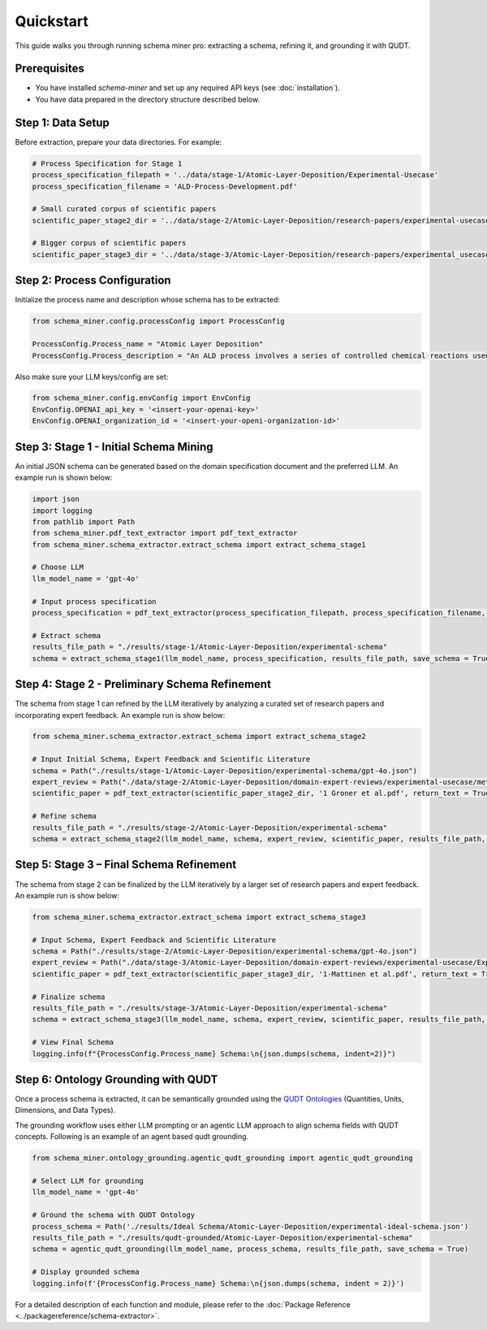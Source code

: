 Quickstart
==========

This guide walks you through running schema miner pro: extracting a schema, refining it, and grounding it with QUDT.

Prerequisites
*************

- You have installed `schema-miner` and set up any required API keys (see :doc:`installation`).
- You have data prepared in the directory structure described below.

Step 1: Data Setup
******************

Before extraction, prepare your data directories. For example:

.. code-block:: python

    # Process Specification for Stage 1
    process_specification_filepath = '../data/stage-1/Atomic-Layer-Deposition/Experimental-Usecase'
    process_specification_filename = 'ALD-Process-Development.pdf'

    # Small curated corpus of scientific papers
    scientific_paper_stage2_dir = '../data/stage-2/Atomic-Layer-Deposition/research-papers/experimental-usecase'

    # Bigger corpus of scientific papers
    scientific_paper_stage3_dir = '../data/stage-3/Atomic-Layer-Deposition/research-papers/experimental_usecase'

Step 2: Process Configuration
*****************************

Initialize the process name and description whose schema has to be extracted:

.. code-block:: python

    from schema_miner.config.processConfig import ProcessConfig

    ProcessConfig.Process_name = "Atomic Layer Deposition"
    ProcessConfig.Process_description = "An ALD process involves a series of controlled chemical reactions used to deposit thin films on a surface at an atomic level"

Also make sure your LLM keys/config are set:

.. code-block:: python

    from schema_miner.config.envConfig import EnvConfig
    EnvConfig.OPENAI_api_key = '<insert-your-openai-key>'
    EnvConfig.OPENAI_organization_id = '<insert-your-openi-organization-id>'

Step 3: Stage 1 - Initial Schema Mining
***************************************

An initial JSON schema can be generated based on the domain specification document and the preferred LLM. An example run is shown below:

.. code-block:: python

    import json
    import logging
    from pathlib import Path
    from schema_miner.pdf_text_extractor import pdf_text_extractor
    from schema_miner.schema_extractor.extract_schema import extract_schema_stage1

    # Choose LLM
    llm_model_name = 'gpt-4o'

    # Input process specification
    process_specification = pdf_text_extractor(process_specification_filepath, process_specification_filename, return_text = True)

    # Extract schema
    results_file_path = "./results/stage-1/Atomic-Layer-Deposition/experimental-schema"
    schema = extract_schema_stage1(llm_model_name, process_specification, results_file_path, save_schema = True)

Step 4: Stage 2 - Preliminary Schema Refinement
******************************************************************************

The schema from stage 1 can refined by the LLM iteratively by analyzing a curated set of research papers and incorporating expert feedback. An example run is show below:

.. code-block:: python

    from schema_miner.schema_extractor.extract_schema import extract_schema_stage2

    # Input Initial Schema, Expert Feedback and Scientific Literature
    schema = Path("./results/stage-1/Atomic-Layer-Deposition/experimental-schema/gpt-4o.json")
    expert_review = Path("./data/stage-2/Atomic-Layer-Deposition/domain-expert-reviews/experimental-usecase/method-1/gpt-4o.txt")
    scientific_paper = pdf_text_extractor(scientific_paper_stage2_dir, '1 Groner et al.pdf', return_text = True)

    # Refine schema
    results_file_path = "./results/stage-2/Atomic-Layer-Deposition/experimental-schema"
    schema = extract_schema_stage2(llm_model_name, schema, expert_review, scientific_paper, results_file_path, save_schema = True)

Step 5: Stage 3 – Final Schema Refinement
*****************************************

The schema from stage 2 can be finalized by the LLM iteratively by a larger set of research papers and expert feedback. An example run is show below:

.. code-block:: python

    from schema_miner.schema_extractor.extract_schema import extract_schema_stage3

    # Input Schema, Expert Feedback and Scientific Literature
    schema = Path("./results/stage-2/Atomic-Layer-Deposition/experimental-schema/gpt-4o.json")
    expert_review = Path("./data/stage-3/Atomic-Layer-Deposition/domain-expert-reviews/experimental-usecase/Experiment-1/1a/gpt-4o.txt")
    scientific_paper = pdf_text_extractor(scientific_paper_stage3_dir, '1-Mattinen et al.pdf', return_text = True)

    # Finalize schema
    results_file_path = "./results/stage-3/Atomic-Layer-Deposition/experimental-schema"
    schema = extract_schema_stage3(llm_model_name, schema, expert_review, scientific_paper, results_file_path, save_schema = True)

    # View Final Schema
    logging.info(f"{ProcessConfig.Process_name} Schema:\n{json.dumps(schema, indent=2)}")

Step 6: Ontology Grounding with QUDT
************************************

Once a process schema is extracted, it can be semantically grounded using the `QUDT Ontologies <https://www.qudt.org/pages/HomePage.html>`_ (Quantities, Units, Dimensions, and Data Types).

The grounding workflow uses either LLM prompting or an agentic LLM approach to align schema fields with QUDT concepts. Following is an example of an agent based qudt grounding.

.. code-block:: python

    from schema_miner.ontology_grounding.agentic_qudt_grounding import agentic_qudt_grounding

    # Select LLM for grounding
    llm_model_name = 'gpt-4o'

    # Ground the schema with QUDT Ontology
    process_schema = Path('./results/Ideal Schema/Atomic-Layer-Deposition/experimental-ideal-schema.json')
    results_file_path = "./results/qudt-grounded/Atomic-Layer-Deposition/experimental-schema"
    schema = agentic_qudt_grounding(llm_model_name, process_schema, results_file_path, save_schema = True)

    # Display grounded schema
    logging.info(f'{ProcessConfig.Process_name} Schema:\n{json.dumps(schema, indent = 2)}')

For a detailed description of each function and module, please refer to the :doc:`Package Reference <../packagereference/schema-extractor>`.
